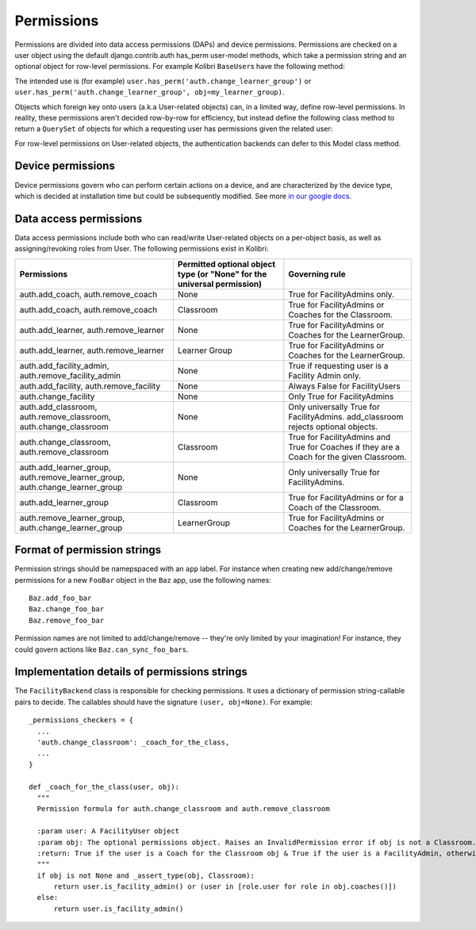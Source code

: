Permissions
===========

Permissions are divided into data access permissions (DAPs) and device permissions. Permissions are checked on a user
object using the default django.contrib.auth has_perm user-model methods, which take a permission string and an
optional object for row-level permissions. For example Kolibri ``BaseUser``\ s have the following method:

.. automethod:: kolibri.auth.models.BaseUser.has_perm
    :noindex:

The intended use is (for example) ``user.has_perm('auth.change_learner_group')`` or
``user.has_perm('auth.change_learner_group', obj=my_learner_group)``.

Objects which foreign key onto users (a.k.a User-related objects) can, in a limited way, define row-level permissions.
In reality, these permissions aren't decided row-by-row for efficiency, but instead define the following class method
to return a ``QuerySet`` of objects for which a requesting user has permissions given the related user:

.. py:classmethod:: permitted_objects(cls, perm, req_user)

    For the given Model class, this class method returns an iterable of objects for which the requesting user
    (req_user) has the given permission.

    :param perm: The permission string being tested, for example 'auth.add_coach'
    :param req_user: The user for which permissions are requested.
    :return: An iterable of permitted objects, for example Classroom.permitted_objects('auth.add_coach', user) will
        return an iterable of Classroom objects for which user has the 'auth.add_coach' permission.

For row-level permissions on User-related objects, the authentication backends can defer to this Model class method.

Device permissions
------------------

Device permissions govern who can perform certain actions on a device, and are characterized by the device type, which
is decided at installation time but could be subsequently modified.
See more `in our google docs <https://docs.google.com/document/d/14YZah9u9wgah6Cu3M3IF5u0_GSeie21VYtYVFTYBYtA/edit>`_.

Data access permissions
-----------------------
Data access permissions include both who can read/write User-related objects on a per-object basis, as well as
assigning/revoking roles from User. The following permissions exist in Kolibri:

============================================================================  =======================================================================  =========================================================================================
Permissions                                                                   Permitted optional object type (or "None" for the universal permission)  Governing rule
============================================================================  =======================================================================  =========================================================================================
auth.add_coach, auth.remove_coach                                             None                                                                     True for FacilityAdmins only.
auth.add_coach, auth.remove_coach                                             Classroom                                                                True for FacilityAdmins or Coaches for the Classroom.
auth.add_learner, auth.remove_learner                                         None                                                                     True for FacilityAdmins or Coaches for the LearnerGroup.
auth.add_learner, auth.remove_learner                                         Learner Group                                                            True for FacilityAdmins or Coaches for the LearnerGroup.
auth.add_facility_admin, auth.remove_facility_admin                           None                                                                     True if requesting user is a Facility Admin only.
auth.add_facility, auth.remove_facility                                       None                                                                     Always False for FacilityUsers
auth.change_facility                                                          None                                                                     Only True for FacilityAdmins
auth.add_classroom, auth.remove_classroom, auth.change_classroom              None                                                                     Only universally True for FacilityAdmins. add_classroom rejects optional objects.
auth.change_classroom, auth.remove_classroom                                  Classroom                                                                True for FacilityAdmins and True for Coaches if they are a Coach for the given Classroom.
auth.add_learner_group, auth.remove_learner_group, auth.change_learner_group  None                                                                     Only universally True for FacilityAdmins.
auth.add_learner_group                                                        Classroom                                                                True for FacilityAdmins or for a Coach of the Classroom.
auth.remove_learner_group, auth.change_learner_group                          LearnerGroup                                                             True for FacilityAdmins or Coaches for the LearnerGroup.
============================================================================  =======================================================================  =========================================================================================

Format of permission strings
----------------------------

Permission strings should be namepspaced with an ``app`` label. For instance when creating new add/change/remove
permissions for a new ``FooBar`` object in the ``Baz`` app, use the following names::

    Baz.add_foo_bar
    Baz.change_foo_bar
    Baz.remove_foo_bar

Permission names are not limited to add/change/remove -- they're only limited by your imagination! For instance, they
could govern actions like ``Baz.can_sync_foo_bars``.

Implementation details of permissions strings
---------------------------------------------

The ``FacilityBackend`` class is responsible for checking permissions. It uses a dictionary of
permission string-callable pairs to decide. The callables should have the signature ``(user, obj=None)``.
For example::

  _permissions_checkers = {
    ...
    'auth.change_classroom': _coach_for_the_class,
    ...
  }

  def _coach_for_the_class(user, obj):
    """
    Permission formula for auth.change_classroom and auth.remove_classroom

    :param user: A FacilityUser object
    :param obj: The optional permissions object. Raises an InvalidPermission error if obj is not a Classroom.
    :return: True if the user is a Coach for the Classroom obj & True if the user is a FacilityAdmin, otherwise False
    """
    if obj is not None and _assert_type(obj, Classroom):
        return user.is_facility_admin() or (user in [role.user for role in obj.coaches()])
    else:
        return user.is_facility_admin()
